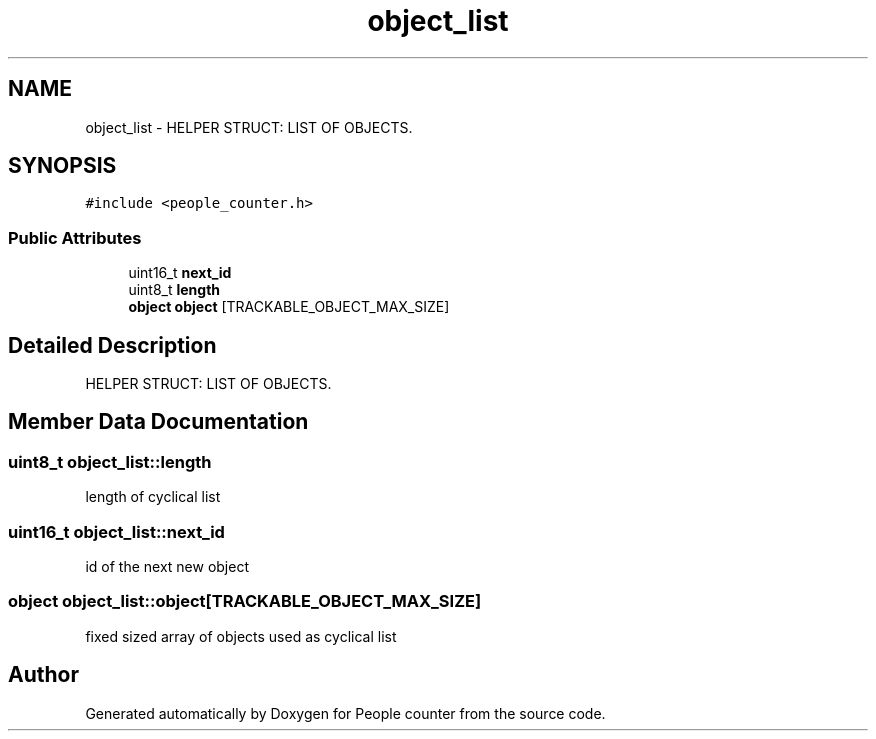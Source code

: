 .TH "object_list" 3 "Fri Aug 7 2020" "Version 0.2" "People counter" \" -*- nroff -*-
.ad l
.nh
.SH NAME
object_list \- HELPER STRUCT: LIST OF OBJECTS\&.  

.SH SYNOPSIS
.br
.PP
.PP
\fC#include <people_counter\&.h>\fP
.SS "Public Attributes"

.in +1c
.ti -1c
.RI "uint16_t \fBnext_id\fP"
.br
.ti -1c
.RI "uint8_t \fBlength\fP"
.br
.ti -1c
.RI "\fBobject\fP \fBobject\fP [TRACKABLE_OBJECT_MAX_SIZE]"
.br
.in -1c
.SH "Detailed Description"
.PP 
HELPER STRUCT: LIST OF OBJECTS\&. 


.SH "Member Data Documentation"
.PP 
.SS "uint8_t object_list::length"
length of cyclical list 
.SS "uint16_t object_list::next_id"
id of the next new object 
.SS "\fBobject\fP object_list::object[TRACKABLE_OBJECT_MAX_SIZE]"
fixed sized array of objects used as cyclical list 

.SH "Author"
.PP 
Generated automatically by Doxygen for People counter from the source code\&.
